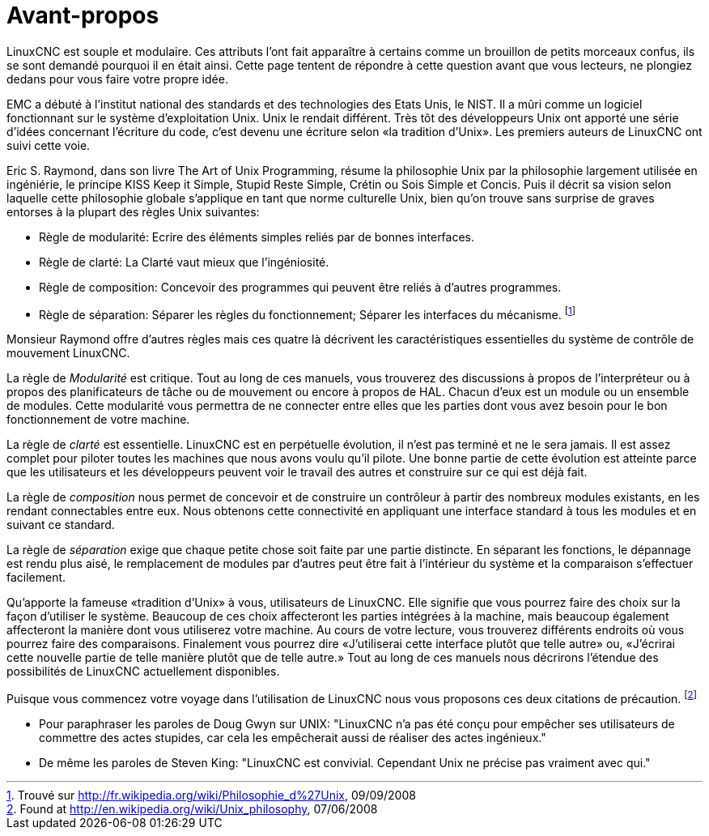 :lang: fr
:toc:

[[cha:user-foreword]]

= Avant-propos

LinuxCNC est souple et modulaire. Ces attributs l'ont fait apparaître à
certains comme un brouillon de petits morceaux confus, ils se sont
demandé pourquoi il en était ainsi. Cette page tentent de répondre à
cette question avant que vous lecteurs, ne plongiez dedans pour vous faire votre propre idée.

EMC a débuté à l'institut national des standards et des technologies
des Etats Unis, le NIST. Il a mûri comme un logiciel fonctionnant sur
le système d'exploitation Unix. Unix le rendait différent. Très tôt des
développeurs Unix ont apporté une série d'idées concernant l'écriture
du code, c'est devenu une écriture selon «la tradition d'Unix». Les premiers auteurs de LinuxCNC ont suivi cette voie.

Eric S. Raymond, dans son livre The Art of Unix Programming, résume la
philosophie Unix par la philosophie largement utilisée en ingéniérie,
le principe KISS Keep it Simple, Stupid Reste Simple, Crétin ou Sois
Simple et Concis. Puis il décrit sa vision selon laquelle cette
philosophie globale s'applique en tant que norme culturelle Unix, bien
qu'on trouve sans surprise de graves entorses à la plupart des règles Unix suivantes:

* Règle de modularité: Ecrire des éléments simples reliés par de bonnes interfaces.
* Règle de clarté: La Clarté vaut mieux que l'ingéniosité.
* Règle de composition: Concevoir des programmes qui peuvent être reliés à d'autres programmes.
* Règle de séparation: Séparer les règles du fonctionnement; Séparer
les interfaces du mécanisme. footnote:[Trouvé
sur http://fr.wikipedia.org/wiki/Philosophie_d%27Unix, 09/09/2008]

Monsieur Raymond offre d'autres règles mais ces quatre là décrivent les
caractéristiques essentielles du système de contrôle de mouvement LinuxCNC.

La règle de _Modularité_ est critique. Tout au long de ces manuels,
vous trouverez des discussions à propos de l'interpréteur ou à propos des planificateurs
de tâche ou de mouvement ou encore à propos de HAL. Chacun d'eux est un
module ou un ensemble de modules. Cette modularité vous permettra de ne
connecter entre elles que les parties dont vous avez besoin pour le bon fonctionnement de votre machine.

La règle de _clarté_ est essentielle. LinuxCNC est en perpétuelle
évolution, il n'est pas terminé et ne le sera jamais. Il est assez complet pour piloter toutes
les machines que nous avons voulu qu'il pilote. Une bonne partie de
cette évolution est atteinte parce que les utilisateurs et les
développeurs peuvent voir le travail des autres et construire sur ce
qui est déjà fait.

La règle de _composition_ nous permet de concevoir et de construire
un contrôleur à partir des
nombreux modules existants, en les rendant connectables entre eux. Nous
obtenons cette connectivité en appliquant une interface standard à tous
les modules et en suivant ce standard.

La règle de _séparation_ exige que chaque petite chose soit faite par une partie distincte. En
séparant les fonctions, le dépannage est rendu plus aisé, le
remplacement de modules par d'autres peut être fait à l'intérieur du
système et la comparaison s'effectuer facilement.

Qu'apporte la fameuse «tradition d'Unix» à vous, utilisateurs de LinuxCNC. Elle signifie que vous pourrez faire des choix sur la façon d'utiliser
le système. Beaucoup de ces choix affecteront les parties intégrées à
la machine, mais beaucoup également affecteront la manière dont vous
utiliserez votre machine. Au cours de votre lecture, vous trouverez
différents endroits où vous pourrez faire des comparaisons. Finalement
vous pourrez dire «J'utiliserai cette interface plutôt que telle autre»
ou, «J'écrirai cette nouvelle partie de telle manière plutôt que de
telle autre.» Tout au long de ces manuels nous décrirons l'étendue des possibilités de LinuxCNC actuellement disponibles.

Puisque vous commencez votre voyage dans l'utilisation de LinuxCNC nous
vous proposons ces deux citations de précaution. footnote:[Found at http://en.wikipedia.org/wiki/Unix_philosophy, 07/06/2008]

- Pour paraphraser les paroles de Doug Gwyn sur UNIX: "LinuxCNC n'a pas
été conçu pour empêcher ses utilisateurs de commettre des actes
stupides, car cela les empêcherait aussi de réaliser des    actes ingénieux."
- De même les paroles de Steven King: "LinuxCNC est convivial. Cependant
Unix ne précise pas vraiment avec qui."
